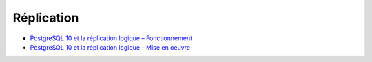 Réplication
-----------

* `PostgreSQL 10 et la réplication logique – Fonctionnement <https://blog.anayrat.info/2017/07/29/postgresql-10-et-la-replication-logique-fonctionnement/>`_
* `PostgreSQL 10 et la réplication logique – Mise en oeuvre <https://blog.anayrat.info/2017/08/05/postgresql-10-et-la-replication-logique-mise-en-oeuvre/>`_
